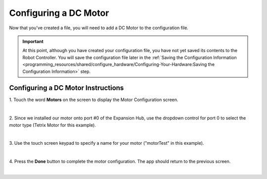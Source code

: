 Configuring a DC Motor
=======================

Now that you've created a file, you will need to add a DC Motor to the
configuration file.

.. important:: At this point, although you have created your configuration file, you have not yet saved its contents to the Robot Controller. You will save the configuration file later in the :ref:`Saving the Configuration Information <programming_resources/shared/configure_hardware/Configuring-Your-Hardware:Saving the Configuration Information>` step.

Configuring a DC Motor Instructions
-----------------------------------

1. Touch the word **Motors** on the screen to display the Motor       
Configuration screen.

.. image:: images/ConfiguringHardwareMotorStep1.jpg
   :align: center

|

2. Since we installed our motor onto port #0 of the Expansion Hub,    
use the dropdown control for port 0 to select the motor type (Tetrix  
Motor for this example).

.. image:: images/ConfiguringHardwareMotorStep2.jpg
   :align: center

|

3. Use the touch screen keypad to specify a name for your motor       
("motorTest" in this example).

.. image:: images/ConfiguringHardwareMotorStep3.jpg
   :align: center

|

4. Press the **Done** button to complete the motor configuration. The 
app should return to the previous screen.

.. image:: images/ConfiguringHardwareMotorStep4.jpg
   :align: center

|
